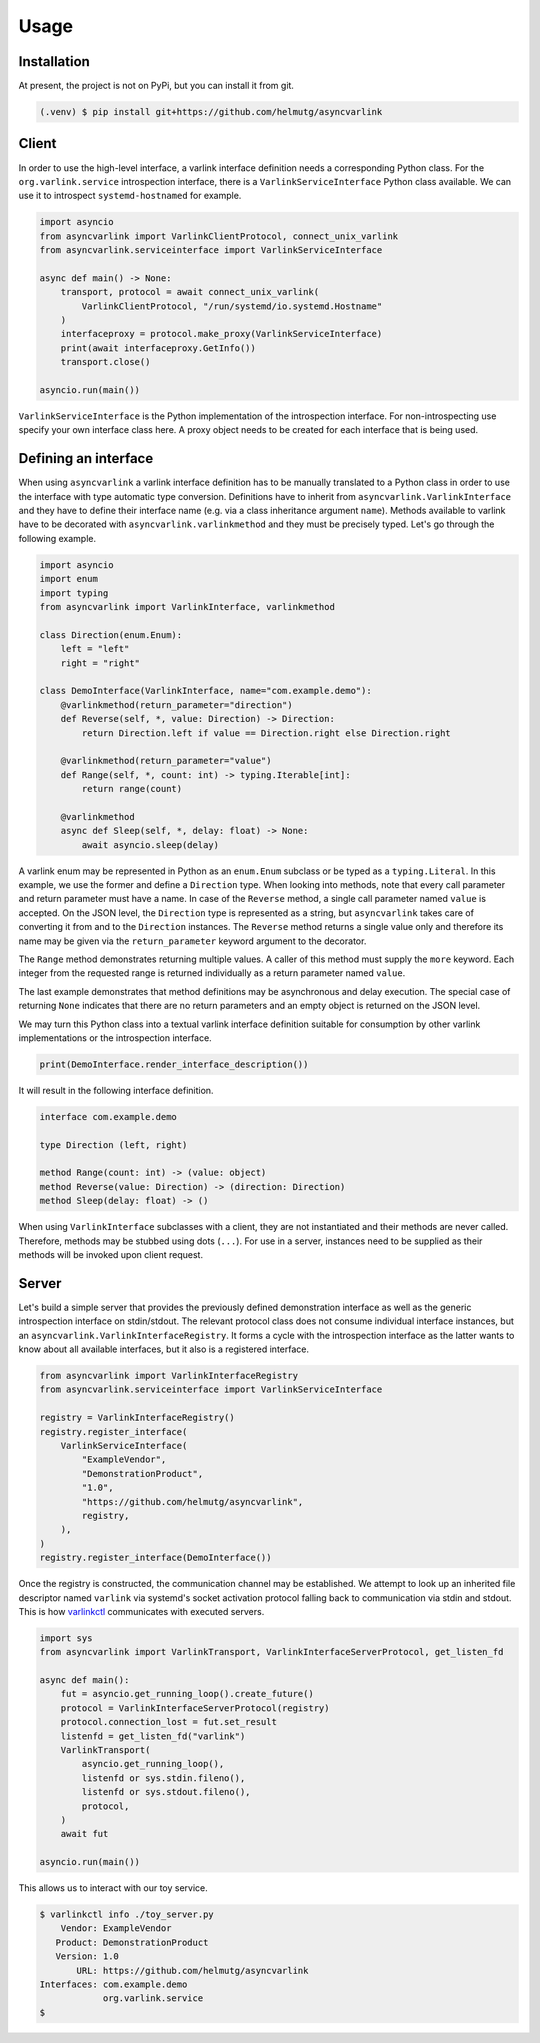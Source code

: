 Usage
=====

Installation
------------

At present, the project is not on PyPi, but you can install it from git.

.. code-block:: console

   (.venv) $ pip install git+https://github.com/helmutg/asyncvarlink

Client
------

In order to use the high-level interface, a varlink interface definition needs a corresponding Python class.
For the ``org.varlink.service`` introspection interface, there is a ``VarlinkServiceInterface`` Python class available.
We can use it to introspect ``systemd-hostnamed`` for example.

.. code-block:: python

   import asyncio
   from asyncvarlink import VarlinkClientProtocol, connect_unix_varlink
   from asyncvarlink.serviceinterface import VarlinkServiceInterface

   async def main() -> None:
       transport, protocol = await connect_unix_varlink(
           VarlinkClientProtocol, "/run/systemd/io.systemd.Hostname"
       )
       interfaceproxy = protocol.make_proxy(VarlinkServiceInterface)
       print(await interfaceproxy.GetInfo())
       transport.close()

   asyncio.run(main())

``VarlinkServiceInterface`` is the Python implementation of the introspection interface.
For non-introspecting use specify your own interface class here.
A proxy object needs to be created for each interface that is being used.

Defining an interface
---------------------

When using ``asyncvarlink`` a varlink interface definition has to be manually translated to a Python class in order to use the interface with type automatic type conversion.
Definitions have to inherit from ``asyncvarlink.VarlinkInterface`` and they have to define their interface name (e.g. via a class inheritance argument ``name``).
Methods available to varlink have to be decorated with ``asyncvarlink.varlinkmethod`` and they must be precisely typed.
Let's go through the following example.

.. code-block:: python

   import asyncio
   import enum
   import typing
   from asyncvarlink import VarlinkInterface, varlinkmethod

   class Direction(enum.Enum):
       left = "left"
       right = "right"

   class DemoInterface(VarlinkInterface, name="com.example.demo"):
       @varlinkmethod(return_parameter="direction")
       def Reverse(self, *, value: Direction) -> Direction:
           return Direction.left if value == Direction.right else Direction.right

       @varlinkmethod(return_parameter="value")
       def Range(self, *, count: int) -> typing.Iterable[int]:
           return range(count)

       @varlinkmethod
       async def Sleep(self, *, delay: float) -> None:
           await asyncio.sleep(delay)

A varlink enum may be represented in Python as an ``enum.Enum`` subclass or be typed as a ``typing.Literal``.
In this example, we use the former and define a ``Direction`` type.
When looking into methods, note that every call parameter and return parameter must have a name.
In case of the ``Reverse`` method, a single call parameter named ``value`` is accepted.
On the JSON level, the ``Direction`` type is represented as a string, but ``asyncvarlink`` takes care of converting it from and to the ``Direction`` instances.
The ``Reverse`` method returns a single value only and therefore its name may be given via the ``return_parameter`` keyword argument to the decorator.

The ``Range`` method demonstrates returning multiple values.
A caller of this method must supply the ``more`` keyword.
Each integer from the requested range is returned individually as a return parameter named ``value``.

The last example demonstrates that method definitions may be asynchronous and delay execution.
The special case of returning ``None`` indicates that there are no return parameters and an empty object is returned on the JSON level.

We may turn this Python class into a textual varlink interface definition suitable for consumption by other varlink implementations or the introspection interface.

.. code-block:: python

   print(DemoInterface.render_interface_description())

It will result in the following interface definition.

.. code-block:: text

   interface com.example.demo

   type Direction (left, right)

   method Range(count: int) -> (value: object)
   method Reverse(value: Direction) -> (direction: Direction)
   method Sleep(delay: float) -> ()

When using ``VarlinkInterface`` subclasses with a client, they are not instantiated and their methods are never called.
Therefore, methods may be stubbed using dots (``...``).
For use in a server, instances need to be supplied as their methods will be invoked upon client request.

Server
------

Let's build a simple server that provides the previously defined demonstration interface as well as the generic introspection interface on stdin/stdout.
The relevant protocol class does not consume individual interface instances, but an ``asyncvarlink.VarlinkInterfaceRegistry``.
It forms a cycle with the introspection interface as the latter wants to know about all available interfaces, but it also is a registered interface.

.. code-block:: python

   from asyncvarlink import VarlinkInterfaceRegistry
   from asyncvarlink.serviceinterface import VarlinkServiceInterface

   registry = VarlinkInterfaceRegistry()
   registry.register_interface(
       VarlinkServiceInterface(
           "ExampleVendor",
           "DemonstrationProduct",
           "1.0",
           "https://github.com/helmutg/asyncvarlink",
           registry,
       ),
   )
   registry.register_interface(DemoInterface())

Once the registry is constructed, the communication channel may be established.
We attempt to look up an inherited file descriptor named ``varlink`` via systemd's socket activation protocol falling back to communication via stdin and stdout.
This is how `varlinkctl`_ communicates with executed servers.

.. code-block:: python

   import sys
   from asyncvarlink import VarlinkTransport, VarlinkInterfaceServerProtocol, get_listen_fd

   async def main():
       fut = asyncio.get_running_loop().create_future()
       protocol = VarlinkInterfaceServerProtocol(registry)
       protocol.connection_lost = fut.set_result
       listenfd = get_listen_fd("varlink")
       VarlinkTransport(
           asyncio.get_running_loop(),
           listenfd or sys.stdin.fileno(),
           listenfd or sys.stdout.fileno(),
           protocol,
       )
       await fut

   asyncio.run(main())

This allows us to interact with our toy service.

.. code-block:: text

   $ varlinkctl info ./toy_server.py
       Vendor: ExampleVendor
      Product: DemonstrationProduct
      Version: 1.0
          URL: https://github.com/helmutg/asyncvarlink
   Interfaces: com.example.demo
               org.varlink.service
   $

.. _varlinkctl: https://www.freedesktop.org/software/systemd/man/latest/varlinkctl.html
